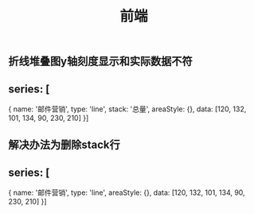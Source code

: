 #+TITLE: 前端

** 折线堆叠图y轴刻度显示和实际数据不符
** series: [
        {
            name: '邮件营销',
            type: 'line',
            stack: '总量',
            areaStyle: {},
            data: [120, 132, 101, 134, 90, 230, 210]
        }]
** 解决办法为删除stack行
** series: [
        {
            name: '邮件营销',
            type: 'line',
            areaStyle: {},
            data: [120, 132, 101, 134, 90, 230, 210]
        }]
